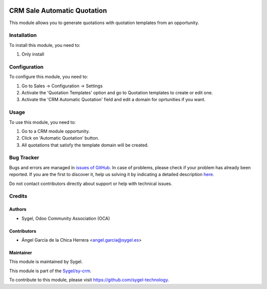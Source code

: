 .. image:: https://img.shields.io/badge/licence-AGPL--3-blue.svg
	:target: http://www.gnu.org/licenses/agpl
	:alt: License: AGPL-3

============================
CRM Sale Automatic Quotation
============================

This module allows you to generate quotations with quotation templates from an opportunity.


Installation
============

To install this module, you need to:

#. Only install


Configuration
=============

To configure this module, you need to:

#. Go to Sales -> Configuration -> Settings
#. Activate the 'Quotation Templates' option and go to Quotation templates to create or edit one.
#. Activate the 'CRM Automatic Quotation' field and edit a domain for oprtunities if you want.


Usage
=====

To use this module, you need to:

#. Go to a CRM module opportunity.
#. Click on 'Automatic Quotation' button.
#. All quotations that satisfy the template domain will be created. 


Bug Tracker
===========

Bugs and errors are managed in `issues of GitHub <https://github.com/sygel-technology/sy-crm/issues>`_.
In case of problems, please check if your problem has already been
reported. If you are the first to discover it, help us solving it by indicating
a detailed description `here <https://github.com/sygel-technology/sy-crm/issues/new>`_.

Do not contact contributors directly about support or help with technical issues.


Credits
=======

Authors
~~~~~~~

* Sygel, Odoo Community Association (OCA)

Contributors
~~~~~~~~~~~~

* Ángel García de la Chica Herrera <angel.garcia@sygel.es>

Maintainer
~~~~~~~~~~

This module is maintained by Sygel.

.. image:: https://www.sygel.es/logo.png
   :alt: Sygel
   :target: https://www.sygel.es

This module is part of the `Sygel/sy-crm <https://github.com/sygel-technology/sy-crm>`_.

To contribute to this module, please visit https://github.com/sygel-technology.

